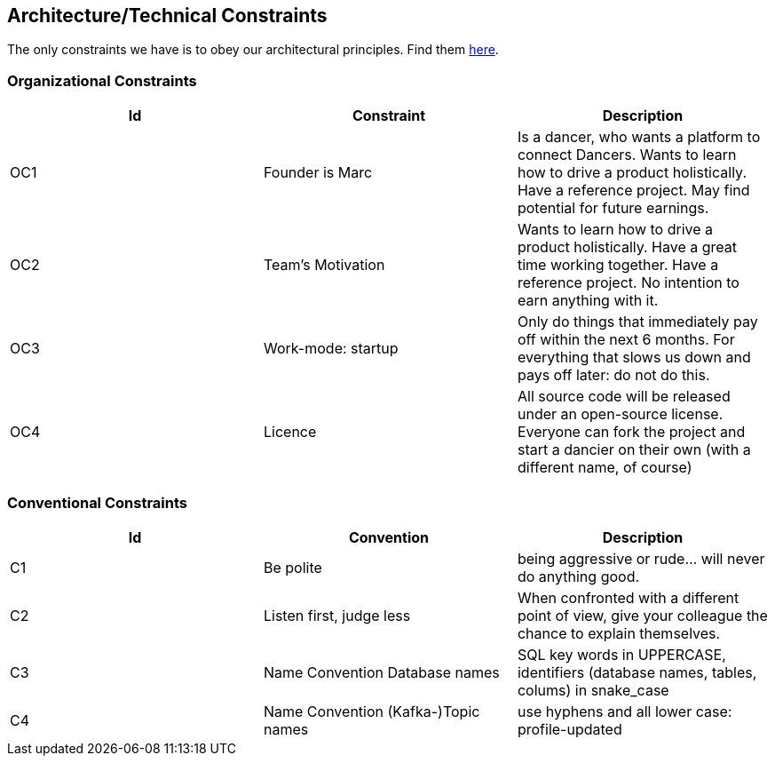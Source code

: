 [[section-architecture-constraints]]

== Architecture/Technical Constraints

The only constraints we have is to obey our architectural principles. Find them https://project.dancier.net/architecture-decision-principles.html[here].

=== Organizational Constraints
[options="header", cols="1,1,1"]
|===
|Id|Constraint|Description
|OC1
|Founder is Marc
|Is a dancer, who wants a platform to connect Dancers. Wants to learn how to drive a product holistically. Have a reference project. May find potential for future earnings.

|OC2
|Team's Motivation
|Wants to learn how to drive a product holistically. Have a great time working together. Have a reference project. No intention to earn anything with it.

|OC3
|Work-mode: startup
|Only do things that immediately pay off within the next 6 months. For everything that slows us down and pays off later: do not do this.

|OC4|Licence|All  source code will be released under an open-source license. Everyone can fork the project and start a dancier on their own (with a different name, of course)
|===

=== Conventional Constraints
[options="header", cols="1,1,1"]
|===
|Id|Convention|Description
|C1|Be polite|being aggressive or rude... will never do anything good.
|C2|Listen first, judge less|When confronted with a different point of view, give your colleague the chance to explain themselves.
|C3|Name Convention Database names | SQL key words in UPPERCASE, identifiers (database names, tables, colums) in snake_case
|C4|Name Convention (Kafka-)Topic names | use hyphens and all lower case: profile-updated


|===
